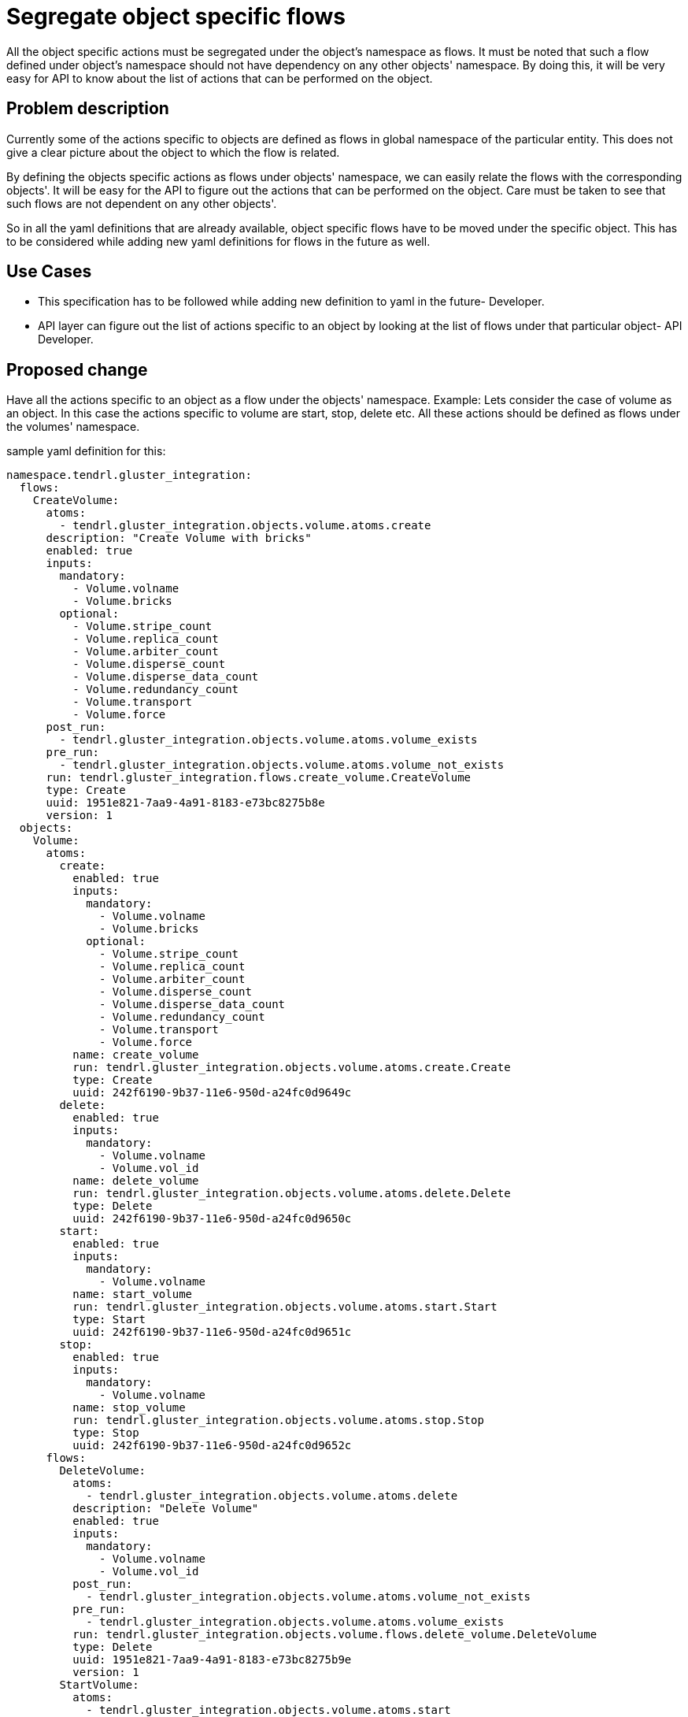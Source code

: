 = Segregate object specific flows


All the object specific actions must be segregated under the object's namespace
as flows. It must be noted that such a flow defined under object's namespace
should not have dependency on any other objects' namespace. By doing this, it
will be very easy for API to know about the list of actions that can be
performed on the object.


== Problem description

Currently some of the actions specific to objects are defined as flows in
global namespace of the particular entity. This does not give a clear picture
about the object to which the flow is related.

By defining the objects specific actions as flows under objects' namespace,
we can easily relate the flows with the corresponding objects'. It will be easy
for the API to figure out the actions that can be performed on the object. Care
must be taken to see that such flows are not dependent on any other objects'.

So in all the yaml definitions that are already available, object specific
flows have to be moved under the specific object. This has to be considered
while adding new yaml definitions for flows in the future as well.

== Use Cases

* This specification has to be followed while adding new definition to yaml
in the future- Developer.

* API layer can figure out the list of actions specific to an object by looking
at the list of flows under that particular object- API Developer.

== Proposed change

Have all the actions specific to an object as a flow under the objects'
namespace.
Example:
Lets consider the case of volume as an object. In this case the actions specific
to volume are start, stop, delete etc. All these actions should be defined as
flows under the volumes' namespace.

sample yaml definition for this:

[source,yaml]
----
namespace.tendrl.gluster_integration:
  flows:
    CreateVolume:
      atoms:
        - tendrl.gluster_integration.objects.volume.atoms.create
      description: "Create Volume with bricks"
      enabled: true
      inputs:
        mandatory:
          - Volume.volname
          - Volume.bricks
        optional:
          - Volume.stripe_count
          - Volume.replica_count
          - Volume.arbiter_count
          - Volume.disperse_count
          - Volume.disperse_data_count
          - Volume.redundancy_count
          - Volume.transport
          - Volume.force
      post_run:
        - tendrl.gluster_integration.objects.volume.atoms.volume_exists
      pre_run:
        - tendrl.gluster_integration.objects.volume.atoms.volume_not_exists
      run: tendrl.gluster_integration.flows.create_volume.CreateVolume
      type: Create
      uuid: 1951e821-7aa9-4a91-8183-e73bc8275b8e
      version: 1
  objects:
    Volume:
      atoms:
        create:
          enabled: true
          inputs:
            mandatory:
              - Volume.volname
              - Volume.bricks
            optional:
              - Volume.stripe_count
              - Volume.replica_count
              - Volume.arbiter_count
              - Volume.disperse_count
              - Volume.disperse_data_count
              - Volume.redundancy_count
              - Volume.transport
              - Volume.force
          name: create_volume
          run: tendrl.gluster_integration.objects.volume.atoms.create.Create
          type: Create
          uuid: 242f6190-9b37-11e6-950d-a24fc0d9649c
        delete:
          enabled: true
          inputs:
            mandatory:
              - Volume.volname
              - Volume.vol_id
          name: delete_volume
          run: tendrl.gluster_integration.objects.volume.atoms.delete.Delete
          type: Delete
          uuid: 242f6190-9b37-11e6-950d-a24fc0d9650c
        start:
          enabled: true
          inputs:
            mandatory:
              - Volume.volname
          name: start_volume
          run: tendrl.gluster_integration.objects.volume.atoms.start.Start
          type: Start
          uuid: 242f6190-9b37-11e6-950d-a24fc0d9651c
        stop:
          enabled: true
          inputs:
            mandatory:
              - Volume.volname
          name: stop_volume
          run: tendrl.gluster_integration.objects.volume.atoms.stop.Stop
          type: Stop
          uuid: 242f6190-9b37-11e6-950d-a24fc0d9652c
      flows:
	DeleteVolume:
	  atoms:
	    - tendrl.gluster_integration.objects.volume.atoms.delete
	  description: "Delete Volume"
      	  enabled: true
          inputs:
            mandatory:
              - Volume.volname
              - Volume.vol_id
          post_run:
	    - tendrl.gluster_integration.objects.volume.atoms.volume_not_exists
      	  pre_run:
	    - tendrl.gluster_integration.objects.volume.atoms.volume_exists
          run: tendrl.gluster_integration.objects.volume.flows.delete_volume.DeleteVolume
          type: Delete
	  uuid: 1951e821-7aa9-4a91-8183-e73bc8275b9e
      	  version: 1
	StartVolume:
      	  atoms:
            - tendrl.gluster_integration.objects.volume.atoms.start
      	  description: "Start Volume"
      	  enabled: true
	  inputs:
            mandatory:
              - Volume.volname
      	  post_run:
            - tendrl.gluster_integration.objects.volume.atoms.volume_started
      	  pre_run:
            - tendrl.gluster_integration.objects.volume.atoms.volume_exists
      	  run: tendrl.gluster_integration.objects.volume.flows.start_volume.StartVolume
      	  type: Start
      	  uuid: 1951e821-7aa9-4a91-8183-e73bc8275b6e
      	  version: 1
      attrs:
        arbiter_count:
          help: "Arbiter count of volume"
          type: Integer
        bricks:
          help: "List of brick mnt_paths for volume"
          type: List
        deleted:
          help: "Flag is volume is deleted"
          type: Boolean
        disperse_count:
          help: "Disperse count of volume"
          type: Integer
        disperse_data_count:
          help: "Disperse data count of volume"
          type: Integer
        force:
          help: "If force execute the action"
          type: Boolean
        redundancy_count:
          help: "Redundancy count of volume"
          type: Integer
        replica_count:
          help: "Replica count of volume"
          type: Integer
        stripe_count:
          help: "Stripe count of volume"
          type: Integer
        transport:
          help: "Transport type for volume"
          type: String
        vol_id:
          help: "ID of the gluster volume"
          type: String
        volname:
          help: "Name of gluster volume"
          type: String
      enabled: true
      value: clusters/$Tendrl_context.cluster_id/Volumes/$Volume.vol_id/
tendrl_schema_version: 0.3
----

Note that the flows specific to volume namely delete volume and start volume
has no dependency on any other object other than volume.

=== Alternatives

None

=== Data model impact

The flows(only object-specific flows) which are currently placed in the global
namespace of a particular entity, will be moved under the namespace of the
specific object. Example in the "Proposed change" section gives a clear picture.

=== REST API impact

API layer can benefit from this proposed change, as it can now easily figure
out the set of actions specific to an object and expose them as APIs to the
end user.

=== Security impact

None

=== Notifications/Monitoring impact

None

=== Other end user impact

None

=== Performance Impact

None

=== Other deployer impact

None

=== Developer impact

* This specification has to be followed while adding new flow definition to
yaml in the future by all the developers.

== Implementation

=== Assignee(s)

To be figured out later

Primary assignee:
  None

Other contributors:
  None

=== Work Items

To be added later. Note that yaml definitions in all the components line
node-agent, ceph-integration and gluster-integration should follow this
specifications, hence issues should be filed in all these components.

== Dependencies

None

== Testing

Since this is a change in the yaml definition, the testing has to be
done as part of the yaml validator that we have in the code.

== Documentation Impact

None

== References

None